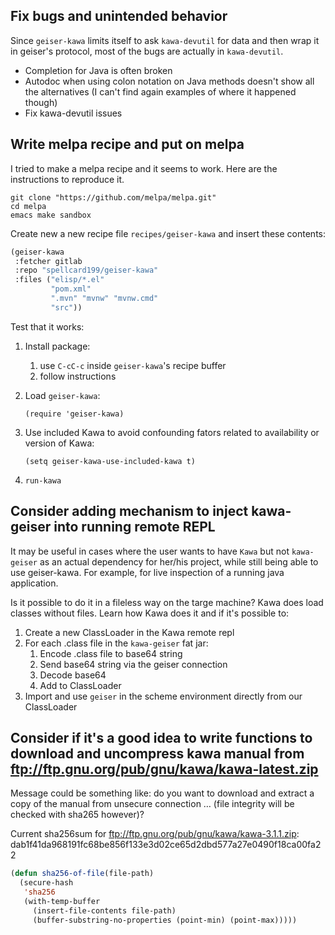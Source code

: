 ** Fix bugs and unintended behavior

Since =geiser-kawa= limits itself to ask =kawa-devutil= for data and then wrap it in geiser's protocol, most of the bugs are actually in =kawa-devutil=.

- Completion for Java is often broken
- Autodoc when using colon notation on Java methods doesn't show all the alternatives (I can't find again examples of where it happened though)
- Fix kawa-devutil issues

** Write melpa recipe and put on melpa

I tried to make a melpa recipe and it seems to work. Here are the instructions to reproduce it.

#+BEGIN_SRC shell
git clone "https://github.com/melpa/melpa.git"
cd melpa
emacs make sandbox
#+END_SRC

Create new a new recipe file =recipes/geiser-kawa= and insert these contents:

#+BEGIN_SRC emacs-lisp
(geiser-kawa
 :fetcher gitlab
 :repo "spellcard199/geiser-kawa"
 :files ("elisp/*.el"
         "pom.xml"
         ".mvn" "mvnw" "mvnw.cmd"
         "src"))
#+END_SRC

Test that it works:
1. Install package:
     1. use =C-cC-c= inside =geiser-kawa='s recipe buffer
     2. follow instructions
2. Load =geiser-kawa=:
  : (require 'geiser-kawa)
3. Use included Kawa to avoid confounding fators related to availability or version of Kawa:
  : (setq geiser-kawa-use-included-kawa t)
4. =run-kawa=

** Consider adding mechanism to inject kawa-geiser into running remote REPL

It may be useful in cases where the user wants to have =Kawa= but not =kawa-geiser= as an actual dependency for her/his project, while still being able to use geiser-kawa. For example, for live inspection of a running java application.

Is it possible to do it in a fileless way on the targe machine? Kawa does load classes without files. Learn how Kawa does it and if it's possible to:
1. Create a new ClassLoader in the Kawa remote repl
2. For each .class file in the =kawa-geiser= fat jar:
     1. Encode .class file to base64 string
     2. Send base64 string via the geiser connection
     3. Decode base64
     4. Add to ClassLoader
3. Import and use =geiser= in the scheme environment directly from our ClassLoader

** Consider if it's a good idea to write functions to download and uncompress kawa manual from ftp://ftp.gnu.org/pub/gnu/kawa/kawa-latest.zip

Message could be something like: do you want to download and extract a copy of the manual from unsecure connection ... (file integrity will be checked with sha265 however)?

Current sha256sum for ftp://ftp.gnu.org/pub/gnu/kawa/kawa-3.1.1.zip: dab1f41da968191fc68be856f133e3d02ce65d2dbd577a27e0490f18ca00fa22

#+BEGIN_SRC emacs-lisp
(defun sha256-of-file(file-path)
  (secure-hash
   'sha256
   (with-temp-buffer
     (insert-file-contents file-path)
     (buffer-substring-no-properties (point-min) (point-max)))))
#+END_SRC
